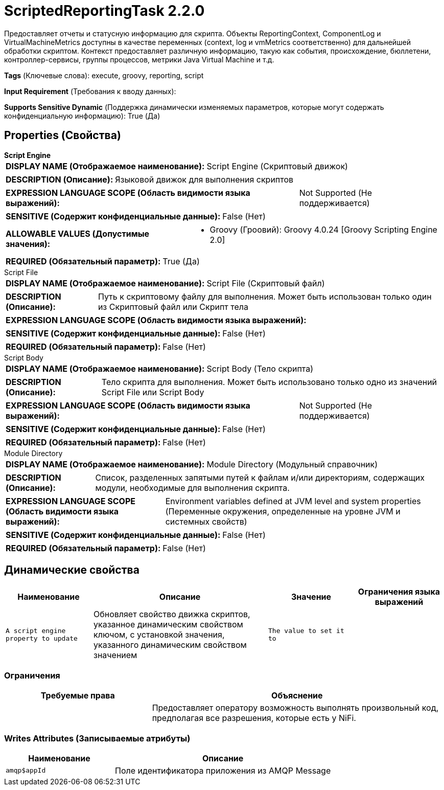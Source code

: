 = ScriptedReportingTask 2.2.0

Предоставляет отчеты и статусную информацию для скрипта. Объекты ReportingContext, ComponentLog и VirtualMachineMetrics доступны в качестве переменных (context, log и vmMetrics соответственно) для дальнейшей обработки скриптом. Контекст предоставляет различную информацию, такую как события, происхождение, бюллетени, контроллер-сервисы, группы процессов, метрики Java Virtual Machine и т.д.

[horizontal]
*Tags* (Ключевые слова):
execute, groovy, reporting, script
[horizontal]
*Input Requirement* (Требования к вводу данных):

[horizontal]
*Supports Sensitive Dynamic* (Поддержка динамически изменяемых параметров, которые могут содержать конфиденциальную информацию):
 True (Да) 



== Properties (Свойства)


.*Script Engine*
************************************************
[horizontal]
*DISPLAY NAME (Отображаемое наименование):*:: Script Engine (Скриптовый движок)

[horizontal]
*DESCRIPTION (Описание):*:: Языковой движок для выполнения скриптов


[horizontal]
*EXPRESSION LANGUAGE SCOPE (Область видимости языка выражений):*:: Not Supported (Не поддерживается)
[horizontal]
*SENSITIVE (Содержит конфиденциальные данные):*::  False (Нет) 

[horizontal]
*ALLOWABLE VALUES (Допустимые значения):*::

* Groovy (Гроовий): Groovy 4.0.24 [Groovy Scripting Engine 2.0] 


[horizontal]
*REQUIRED (Обязательный параметр):*::  True (Да) 
************************************************
.Script File
************************************************
[horizontal]
*DISPLAY NAME (Отображаемое наименование):*:: Script File (Скриптовый файл)

[horizontal]
*DESCRIPTION (Описание):*:: Путь к скриптовому файлу для выполнения. Может быть использован только один из Скриптовый файл или Скрипт тела


[horizontal]
*EXPRESSION LANGUAGE SCOPE (Область видимости языка выражений):*:: 
[horizontal]
*SENSITIVE (Содержит конфиденциальные данные):*::  False (Нет) 

[horizontal]
*REQUIRED (Обязательный параметр):*::  False (Нет) 
************************************************
.Script Body
************************************************
[horizontal]
*DISPLAY NAME (Отображаемое наименование):*:: Script Body (Тело скрипта)

[horizontal]
*DESCRIPTION (Описание):*:: Тело скрипта для выполнения. Может быть использовано только одно из значений Script File или Script Body


[horizontal]
*EXPRESSION LANGUAGE SCOPE (Область видимости языка выражений):*:: Not Supported (Не поддерживается)
[horizontal]
*SENSITIVE (Содержит конфиденциальные данные):*::  False (Нет) 

[horizontal]
*REQUIRED (Обязательный параметр):*::  False (Нет) 
************************************************
.Module Directory
************************************************
[horizontal]
*DISPLAY NAME (Отображаемое наименование):*:: Module Directory (Модульный справочник)

[horizontal]
*DESCRIPTION (Описание):*:: Список, разделенных запятыми путей к файлам и/или директориям, содержащих модули, необходимые для выполнения скрипта.


[horizontal]
*EXPRESSION LANGUAGE SCOPE (Область видимости языка выражений):*:: Environment variables defined at JVM level and system properties (Переменные окружения, определенные на уровне JVM и системных свойств)
[horizontal]
*SENSITIVE (Содержит конфиденциальные данные):*::  False (Нет) 

[horizontal]
*REQUIRED (Обязательный параметр):*::  False (Нет) 
************************************************


== Динамические свойства

[width="100%",cols="1a,2a,1a,1a",options="header",]
|===
|Наименование |Описание |Значение |Ограничения языка выражений

|`A script engine property to update`
|Обновляет свойство движка скриптов, указанное динамическим свойством ключом, с установкой значения, указанного динамическим свойством значением
|`The value to set it to`
|

|===







=== Ограничения

[cols="1a,2a",options="header",]
|===
|Требуемые права |Объяснение

|
|Предоставляет оператору возможность выполнять произвольный код, предполагая все разрешения, которые есть у NiFi.

|===







=== Writes Attributes (Записываемые атрибуты)

[cols="1a,2a",options="header",]
|===
|Наименование |Описание

|`amqp$appId`
|Поле идентификатора приложения из AMQP Message

|===







